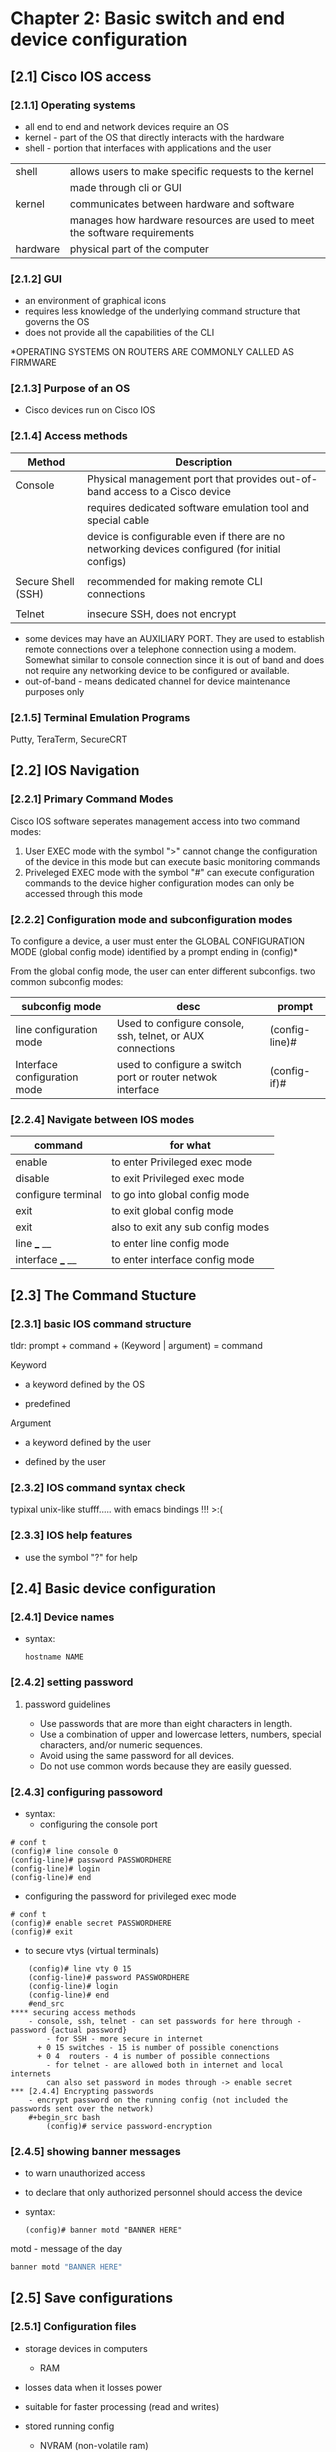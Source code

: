 * Chapter 2: Basic switch and end device configuration
** [2.1] Cisco IOS access
*** [2.1.1] Operating systems
    - all end to end and network devices require an OS
    - kernel - part of the OS that directly interacts with the hardware
    - shell - portion that interfaces with applications and the user 

    |----------+----------------------------------------------------------------------------|
    | shell    | allows users to make specific requests to the kernel                       |
    |          | made through cli or GUI                                                    |
    | kernel   | communicates between hardware and software                                 |
    |          | manages how hardware resources are used to meet the software  requirements |
    | hardware | physical part of the computer                                              |
    |----------+----------------------------------------------------------------------------|

*** [2.1.2] GUI
    - an environment of graphical icons
    - requires less knowledge of the underlying command structure that governs the OS
    - does not provide all the capabilities of the CLI

    *OPERATING SYSTEMS ON ROUTERS ARE COMMONLY CALLED AS FIRMWARE

*** [2.1.3] Purpose of an OS
    - Cisco devices run on Cisco IOS

*** [2.1.4] Access methods
    |--------------------+-------------------------------------------------------------------------------------------------|
    | Method             | Description                                                                                     |
    |--------------------+-------------------------------------------------------------------------------------------------|
    | Console            | Physical management port that provides out-of-band access to a Cisco device                     |
    |                    | requires dedicated software emulation tool and special cable                                    |
    |                    | device is configurable even if there are no networking devices configured (for initial configs) |
    |                    |                                                                                                 |
    | Secure Shell (SSH) | recommended for making remote CLI connections                                                   |
    |                    |                                                                                                 |
    | Telnet             | insecure SSH, does not encrypt                                                                  |
    |--------------------+-------------------------------------------------------------------------------------------------|
    * some devices may have an AUXILIARY PORT. They are used to establish remote connections over a telephone connection using a modem. Somewhat similar to console connection since it is out of band and does not require any networking device to be configured or available.
    * out-of-band - means dedicated channel for device maintenance purposes only

*** [2.1.5] Terminal Emulation Programs
    Putty, TeraTerm, SecureCRT

** [2.2] IOS Navigation
*** [2.2.1] Primary Command Modes
    Cisco IOS software seperates management access into two command modes:
        1. User EXEC mode 
            with the symbol ">"
            cannot change the configuration of the device in this mode but can execute basic monitoring commands
        2. Priveleged EXEC mode 
            with the symbol "#"
            can execute configuration commands to the device
            higher configuration modes can only be accessed through this mode

*** [2.2.2] Configuration mode and subconfiguration modes
    To configure a device, a user must enter the GLOBAL CONFIGURATION MODE (global config mode)
    identified by a prompt ending in (config)*
    
    From the global config mode, the user can enter different subconfigs.
    two common subconfig modes:
    |------------------------------+------------------------------------------------------------+----------------|
    | subconfig mode               | desc                                                       | prompt         |
    |------------------------------+------------------------------------------------------------+----------------|
    | line configuration mode      | Used to configure console, ssh, telnet, or AUX connections | (config-line)# |
    | Interface configuration mode | used to configure a switch port or router netwok interface | (config-if)#   |
    |------------------------------+------------------------------------------------------------+----------------|

*** [2.2.4] Navigate between IOS modes
    |--------------------+-----------------------------------|
    | command            | for what                          |
    |--------------------+-----------------------------------|
    | enable             | to enter Privileged exec mode     |
    | disable            | to exit Privileged exec mode      |
    | configure terminal | to go into global config mode     |
    | exit               | to exit global config mode        |
    | exit               | also to exit any sub config modes |
    | line ___ __        | to enter line config mode         |
    | interface ___ __   | to enter interface config mode    |
    |--------------------+-----------------------------------|


** [2.3] The Command Stucture
*** [2.3.1] basic IOS command structure
    tldr: prompt + command + (Keyword | argument) = command

    Keyword
        - a keyword defined by the OS
	- predefined
    Argument
        - a keyword defined by the user
	- defined by the user
*** [2.3.2] IOS command syntax check
    typixal unix-like stufff..... with emacs bindings !!! >:(
*** [2.3.3] IOS help features
    - use the symbol "?" for help 
     
** [2.4] Basic device configuration
*** [2.4.1] Device names
    - syntax:
      #+begin_src terminal
	hostname NAME
      #+end_src
      

*** [2.4.2] setting password 
****  password guidelines
     - Use passwords that are more than eight characters in length.
     - Use a combination of upper and lowercase letters, numbers, special characters, and/or numeric sequences.
     - Avoid using the same password for all devices.
     - Do not use common words because they are easily guessed.
*** [2.4.3] configuring passoword
    - syntax:
      + configuring the console port
	#+begin_src cisco
	# conf t
	(config)# line console 0
	(config-line)# password PASSWORDHERE
	(config-line)# login
	(config-line)# end
	#+end_src
      + configuring the password for privileged exec mode
	#+begin_src  cisco
	  # conf t
	  (config)# enable secret PASSWORDHERE
	  (config)# exit
	#+end_src
      + to secure vtys (virtual terminals)
	#+begin_src cisco
	(config)# line vty 0 15
	(config-line)# password PASSWORDHERE
	(config-line)# login
	(config-line)# end
	#end_src
**** securing access methods
	- console, ssh, telnet - can set passwords for here through - password {actual password}
        - for SSH - more secure in internet
	  + 0 15 switches - 15 is number of possible conenctions
	  + 0 4  routers - 4 is number of possible connections
        - for telnet - are allowed both in internet and local internets
        can also set password in modes through -> enable secret 
*** [2.4.4] Encrypting passwords
    - encrypt password on the running config (not included the passwords sent over the network)
	#+begin_src bash
        (config)# service password-encryption
	#+end_src

*** [2.4.5] showing banner messages
    - to warn unauthorized access
    - to declare that only authorized personnel should access the device
    - syntax:
      #+begin_src cisco
	(config)# banner motd "BANNER HERE"
      #+end_src
    
    motd - message of the day 

    #+begin_src bash
    banner motd "BANNER HERE"
    #+end_src

** [2.5] Save configurations

*** [2.5.1] Configuration files

    - storage devices in computers
      + RAM
	- losses data when it losses power
	- suitable for faster processing (read and writes)
	- stored running config
      + NVRAM (non-volatile ram)
	- does not lose data when powere losses
	- stores startup files
    - process of booting (in memory)
      + copies startup config to RAM

    - there are two system files that save device configuration
      + startup-configuration
	- stored configuration, saved in NVRAM
	- contains instructions that will be carried by the device upon startup, boot, or reboot
	- DOES NOT lose its content when the device is turned off
	  
      + running-configuration
	- Stored in RAM (random access memory)
	- reflects current device configuration
	- modifying this file will immediately affect the device

    - to see configuration files, use the following commands:
      #+begin_src cisco
	# show {startup-config|running-config}
      #+end_src

    - to save the running-config use the following command:
      #+begin_src cisco
	# copy running-config startup-config 
	;; SHORTCUT
	# copy run start
	;; SHORTCUT (shorter) same as copy run startup
	# write
      #+end_src

      - FLASH IS THE OS - do show flash
      #+begin_src cisco
	# show flash:/
      #+end_src

      - show nvram:/ - shows the files saved in the non-volatile memory
      #+begin_src cisco
	# show nvram:/
      #+end_src

      - the DO command (goes one level down)

*** [2.5.2] Alter the running configuration
    - the "reload" command
      + if the running configuration is configured in an undesirable manner, the "reload" command can be used to go back to the last saved startup-config
      + will cause downtime for the network
    - the "erase startup-config" command (have to reload to take effect)
      + will delete the startup config
      + useable when a startup config is messed up
      + when the startup config is deleted, a default configuration is loaded
    #+begin_src cisco
	# erase startup-config
    #+end_src
    
*** [2.5.4] Capturing the configuration to a text file
    - needs a puTTy sht
    - can copy a session using a terminal emulation software

** [2.6] Ports and addresses
*** [2.6.1] Ports and addresses
    - lecture notes
      + currently used but is slowly transitioning to IPv6
      + is 32bits
	|--------+--------+--------+--------+--------------------------------|
	| ____   | ____   | ____   | ____   |                                |
	|--------+--------+--------+--------+--------------------------------|
	| octets |        |        |        |                                |
	| 1st    | 2nd    | 3rd    | 4th    |                                |
	| 0-255  | 0-255  | 0-255  | 0-255  |                                |
	| 8 bits | 8 bits | 8 bits | 8 bits | = 32bits (represent in binary) |
	|--------+--------+--------+--------+--------------------------------|
    - IPv6 is 128 bits

    - APIPA (automatic private ....)
      + used if walang dhcp
      + has limited use, but can stil be used

    - ADV STUD
    - IP Addresses
      - primarily used to enable devices to locate one another
    - IPv4
      - dotted decimal notation
      - represented by four numbers (between 0 and 255) seperated by a period
      - assigned to individual devices in a network
    - IPv4 subnet mask
      - is a 32-bit value that differentials the network portion of the address from the hosts portion
      - together the IPv4, the subnet mask determines which subnet a device is a member
    - IPv6
      - more recent version of IPv4
      - is replacing the more common IPv4
      - are 128 bits in length and written as a string HEXADECIMAL values
      - represented by 4 single HEXADECIMAL digit (total of 32)
      - seperated by a colon, not case-sensitive
      - Ex. 2001:db8:acad:10::10
*** [2.6.2] Interfaces and ports
    - lecture notes
      + each network media has each own use-cases:
	- speed
	- distance
	- environment
	- cost
    - (network interface is a point of intersecrion between a computer and a network)
    - A cable connecting to the interface must adhere to match the physical standards of the interface
    - SVIs (switch virtual interfaces)
      + a virtualized interphase because of the lack of physical hardware on the device associated with an interface
** Configure IP Addressing
*** [2.7.1] Manual IP Address Configuration for End Devices
    - IPv4 addresse information can be entered to devices manually or automatically (using DHCP)
    - DNS server addresses are the IPv4 and IPv6 addresses of the Domain Name System (DNS servers)
      + used to translate IP adresses to domain name
*** [2.7.2] Automatic IP Address Configuration for End Devices
    - default
    - uses DHCP 
      + enables automatic IPv4 adress configuration for every end device that is DHCP-enabled
      + used to obtain a IP address automatically and Obtain DNS server address automatically
      + IPv6 uses DHCPv6 and SLAAC (Stateless Address Autoconfiguration)
*** [2.7.4] Switch virtual interface configuration
    - to connect to a switch remotely, an IP address and a subnet mask are required to be configured on the SVI
    - commands to set the ip address and subnet mask manually 
      #+begin_src cisco
	(config)# interface vlan 1
	(config-if)# ip address IPADDRESSHERE SUBNETMASKHERE
	(config-if)# no shutdown
      #+end_src
    - SVI is VLAN1
    - Vlan
      + the only port that has address
      + holds the ip address of the switch
*** other
    - How to find the subnet?
      + IP: 192.168.0.10
      + subnet is the representation that distiguishes hosts from the network.
      + if the subnet mask is: 255.255.255.0
	- then the subnet of the address is 192.168.0.0
      + if the subnet mask is: 255.255.0.0
	- then the subnet is: 192.168.0.0
*** DO - in class 
    - hostname sw1
    - password cisco
    - privileged user mode - lock - enable secret class
    - banner
    - ASSIGNMENT
      - 2.5.5
      - 2.9.1
      
*** best practices
    - lock the console port
    - encrypt password
    - put banner
